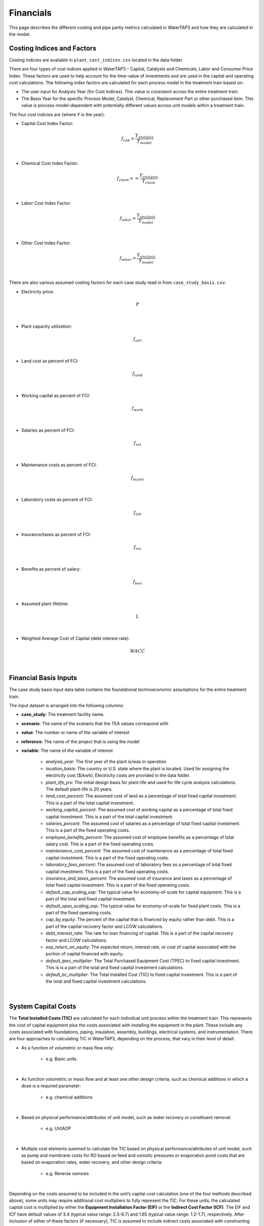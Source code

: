 Financials
============================================================

This page describes the different costing and pipe partiy metrics calculated in WaterTAP3 and how
they are calculated in the model.

Costing Indices and Factors
-----------------------------------

Costing indicies are available in ``plant_cost_indices.csv`` located in the data folder.

There are four types of cost indices applied in WaterTAP3 – Capital, Catalysts and Chemicals, Labor and Consumer Price Index.
These factors are used to help account for the time-value of investments and are used in the capital
and operating cost calculations. The following index factors are calculated for each process model in the treatment train based on:

* The user input for Analysis Year (for Cost Indices). This value is consistent across the entire treatment train.
* The Basis Year for the specific Process Model, Catalyst, Chemical, Replacement Part or other purchased item.
  This value is process-model-dependent with potentially different values across unit models
  within a treatment train.

The four cost indicies are (where `Y` is the year):

* Capital Cost Index Factor:

    .. math::

        f_{cap} = \frac{Y_{analysis}}{Y_{model}}
|
* Chemical Cost Index Factor:

    .. math::

        f_{chem} = = \frac{Y_{analysis}}{Y_{chem}}
|
* Labor Cost Index Factor:

    .. math::

        f_{labor} = \frac{Y_{analysis}}{Y_{model}}
|
* Other Cost Index Factor:

    .. math::

        f_{other} = \frac{Y_{analysis}}{Y_{model}}
|
There are also various assumed costing factors for each case study read in from ``case_study_basis.csv``:

* Electricity price:

    .. math::

        P
|
* Plant capacity utilization:

    .. math::

        f_{util}
|
* Land cost as percent of FCI:

    .. math::

        f_{land}
|
* Working capital as percent of FCI:

    .. math::

        f_{work}
|
* Salaries as percent of FCI:

    .. math::

        f_{sal}
|
* Maintenance costs as percent of FCI:

    .. math::

        f_{maint}
|
* Laboratory costs as percent of FCI:

    .. math::

        f_{lab}
|
* Insurance/taxes as percent of FCI:

    .. math::

        f_{ins}
|
* Benefits as percent of salary:

    .. math::

        f_{ben}
|
* Assumed plant lifetime:

    .. math::

        L
|
* Weighted Average Cost of Capital (debt interest rate):

    .. math::

        WACC
|
Financial Basis Inputs
-----------------------------------------------

The case study basis input data table contains the foundational technoeconomic assumptions for the entire treatment train.

The input dataset is arranged into the following columns:

* **case_study**:  The treatment facility name.

* **scenario**: The name of the scenario that the TEA values correspond with

* **value**:  The number or name of the variable of interest

* **reference**:  The name of the project that is using the model

* **variable**: The name of the variable of interest

    * *analysis_year*:  The first year of the plant is/was in operation
    * *location_basis*: The country or U.S. state where the plant is located. Used for assigning the
      electricity cost [$/kwh]. Electricity costs are provided in the data folder.
    * *plant_life_yrs*: The initial design basis for plant-life and used for life cycle analysis
      calculations. The default plant-life is 20 years.
    * *land_cost_percent*: The assumed cost of land as a percentage of total fixed capital
      investment. This is a part of the total capital investment.
    * *working_capital_percent*: The assumed cost of working capital as a percentage of total fixed
      capital investment. This is a part of the total capital investment.
    * *salaries_percent*: The assumed cost of salaries as a percentage of total fixed capital
      investment. This is a part of the fixed operating costs.
    * *employee_benefits_percent*: The assumed cost of employee benefits as a percentage of total
      salary cost. This is a part of the fixed operating costs.
    * *maintenance_cost_percent*: The assumed cost of maintenance as a percentage of total fixed
      capital investment. This is a part of the fixed operating costs.
    * *laboratory_fees_percent*: The assumed cost of laboratory fees as a percentage of total fixed
      capital investment. This is a part of the fixed operating costs.
    * *insurance_and_taxes_percent*: The assumed cost of insurance and taxes as a percentage of
      total fixed capital investment. This is a part of the fixed operating costs.
    * *default_cap_scaling_exp*: The typical value for economy-of-scale for capital equipment.
      This is a part of the total and fixed capital investment.
    * *default_opex_scaling_exp*:  The typical value for economy-of-scale for fixed plant costs.
      This is a part of the fixed operating costs.
    * *cap_by_equity*: The percent of the capital that is financed by equity rather than debt.
      This is a part of the capital recovery factor and LCOW calculations.
    * *debt_interest_rate*: The rate for loan financing of capital. This is a part of the capital
      recovery factor and LCOW calculations.
    * *exp_return_on_equity*: The expected return, interest rate, or cost of capital associated
      with the portion of capital financed with equity.
    * *default_tpec_multiplier*: The Total Purchased Equipment Cost (TPEC) to fixed capital
      investment. This is is a part of the total and fixed capital investment calculations.
    * *default_tic_multiplier*: The Total Installed Cost (TIC) to fixed capital investment. This
      is a part of the total and fixed capital investment calculations.

|
System Capital Costs
-----------------------------------

The **Total Installed Costs (TIC)** are calculated for each individual unit process within the
treatment train.  This represents the cost of capital equipment plus the costs associated with
installing the equipment in the plant. These include any costs associated with foundations,
piping, insulation, assembly, buildings, electrical systems, and instrumentation. There are four
approaches to calculating TIC in WaterTAP3, depending on the process, that vary in their level of
detail:

* As a function of volumetric or mass flow only:

    * e.g. Basic units

|
* As function volumetric or mass flow and at least one other design criteria, such as chemical
  additions in which a dose is a required parameter:

    * e.g. chemical additions

|
* Based on physical performance/attributes of unit model, such as water recovery or constituent
  removal:

    * e.g. UV/AOP

|
* Multiple cost elements summed to calculate the TIC based on physical performance/attributes of
  unit model, such as pump and membrane costs for RO based on feed and osmotic pressures or
  evaporation pond costs that are based on evaporation rates, water recovery, and other design
  criteria:

    * e.g. Reverse osmosis

|
Depending on the costs assumed to be included in the unit’s capital cost calculation (one of the four
methods described above), some units may require additional cost multipliers to fully represent the TIC.
For these units, the calculated capital cost is multiplied by either the **Equipment Installation
Factor (EIF)** or the **Indirect Cost Factor (ICF)**. The EIF and ICF have default values of 3.4
(typical value range: 2.5-6.7) and 1.65 (typical value range: 1.2-1.7), respectively. After inclusion
of either of these factors (if necessary), TIC is assumed to include indirect costs associated with
constructing the process such as engineering costs, construction expenses, legal expenses, contractor fees, and contingencies.
This is the **unadjusted Fixed Capital Investment**:

    .. math::

        FCI_{unadj} = (EIF) TIC
|

Or:
    .. math::

        FCI_{unadj} = (ICF) TIC
|
Then TIC is adjusted by the Capital Cost Index Factor (defined above) to get the
FCI:

    .. math::

        FCI = f_{cap} FCI_{unadj}
|
Finally, to arrive at the **Total Capital Investment (TCI)**, land costs and the working capital are
added to the FCI:

    .. math::

        TCI = FCI + C_{land} + C_{work}
|
Where:

    .. math::

        C_{land} = f_{land} FCI
|
And:

    .. math::

        C_{work} = f_{work} FCI
|
System Operating Costs
-----------------------------------

WaterTAP3 considers both variable and fixed operating costs. Variable operating costs are dependent on the flow
rate and capacity utilization of each treatment technology, while fixed costs are dependent on
the capital costs of the treatment facility.

Variable Operating Costs
**********************************

Variable operating costs include any chemical additions, electricity costs, and other variable costs such as equipment
replacements (e.g., membrane replacement costs for a reverse osmosis unit).

Chemical costs are based on the chemical dosage [kg/m3] as defined in the model or by the user
for a given chemical addition. The costs of the chemicals can be found in the data folder. The
annual chemical costs [$MM/yr] are calculated as:

    .. math::

        C_{chem} = \sum_{k}^{n} D_k C_k Q_{in} f_{util}
|
Where `D` is the dose [kg/m3] of chemical `k` and `C` is the unit cost [$/kg] of chemical `k` as
found in ``catalysts_chemicals.csv``.

Electricity costs are based on the electricity intensity [kWh/m3] of each unit process, which is
provided as a constant or calculated based on the configuration of the treatment process (see unit models for details).
The annual electricity costs [$MM/yr] are calculated as:

    .. math::

        C_{elec} = \sum_{k}^{n} E_k Q_{in} f_{util} P
|
Where `E` is the electricity intensity [kWh/m3] for unit `k` and `P` is the price of electricity
for the locale [$/kWh].

There is also possibility for the inclusion of other operating costs that are unit specific. For
most units, there are no costs included in this category.

Fixed Operating Costs
**********************************

Employee salaries are calculated and scaled according to:

    .. math::

        C_{sal} = f_{labor} f_{sal} FCI_{unadj}
|
Employee benefits are calculated according to:

    .. math::

        C_{ben} = C_{sal} f_{ben}
|
Plant maintenance costs are calculated as:

    .. math::

        C_{maint} = f_{maint} FCI
|
Plant laboratory costs are calculated as:

    .. math::

        C_{lab} = f_{lab} FCI
|
Plant insurance and taxes are calculated according to:

    .. math::

        C_{ins} = f_{ins} FCI
|
Total & Annual Operating Costs
**********************************

The total fixed operating costs are calculated as:

    .. math::

        C_{op,tot} = C_{sal} + C_{ben} + C_{maint} + C_{lab} + C_{ins}
|
And annual operating costs are:

    .. math::

        C_{op,an} = C_{chem} + C_{elec} + C_{other} + C_{op,tot}
|
Pipe Parity Metrics
---------------------------------------

Levelized Cost of Water (LCOW)
**************************************

The Levelized Cost Of Water (LCOW) [$/m3] is one of the primary pipe-parity metrics provided as an
output from WaterTAP3.

    .. math::

        LCOW = \frac{ f_{recov} TCI + C_{op,an} }{V f_{util} }
|
With the capital recovery factor:

    .. math::

        f_{recov} = \frac{ WACC (1 + WACC) ^ L}{ (1 + WACC) ^ L - 1}
|
And `V` is the total volume of treated water that goes toward a beneficial use. In
WaterTAP3, this is the volume of water that flows through any unit designated as a "use" in the
input sheet ``treatment_train_setup.xlsx``.

The individual components that sum to the total LCOW are calculated as:

    .. math::

        LCOW_{TCI} = \frac{ f_{recov} TCI }{ V_{treat} f_{util} }
|
The electricity LCOW is calculated as:

    .. math::

        LCOW_{elec} = \frac{ C_{elec} }{ V_{treat} f_{util} }
|
The fixed operating LCOW is calculated as:

    .. math::

        LCOW_{op} = \frac{ C_{op,an} }{ V_{treat} f_{util} }
|
The chemical cost LCOW is calculated as:

    .. math::

        LCOW_{other} = \frac{ C_{chem}}{ V_{treat} f_{util} }
|
The other cost LCOW is calculated as:

    .. math::

        LCOW_{other} = \frac{ C_{other}}{ V_{treat} f_{util} }
|
The electricity intensity for the system is calculated as:

    .. math::

        E_{sys} = \frac{ C_{elec} }{ P V_{treat} }


..  raw:: pdf

    PageBreak
